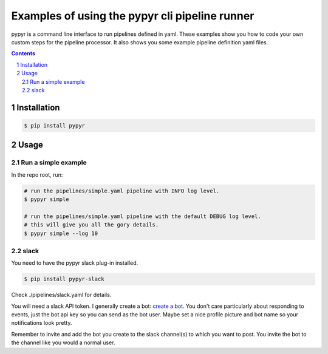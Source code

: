 ###############################################
Examples of using the pypyr cli pipeline runner
###############################################

.. image:: https://cdn.345.systems/wp-content/uploads/2017/03/pypyr-logo-small.png
    :alt: pypyr-logo
    :align: left


pypyr is a command line interface to run pipelines defined in yaml. These
examples show you how to code your own custom steps for the pipeline processor.
It also shows you some example pipeline definition yaml files.

.. contents::

.. section-numbering::

Installation
============
.. code-block:: bash

  $ pip install pypyr


Usage
=====
Run a simple example
--------------------
In the repo root, run:

.. code-block:: bash

  # run the pipelines/simple.yaml pipeline with INFO log level.
  $ pypyr simple

  # run the pipelines/simple.yaml pipeline with the default DEBUG log level.
  # this will give you all the gory details.
  $ pypyr simple --log 10

slack
------
You need to have the pypyr slack plug-in installed.

.. code-block:: bash

  $ pip install pypyr-slack


Check ./pipelines/slack.yaml for details.

You will need a slack API token. I generally create a bot:
`create a bot <https://my.slack.com/services/new/bot>`__. You don't care
particularly about responding to events, just the bot api key so you can send
as the bot user. Maybe set a nice profile picture and bot name so your
notifications look pretty.

Remember to invite and add the bot you create to the slack channel(s) to which
you want to post. You invite the bot to the channel like you would a normal
user.
